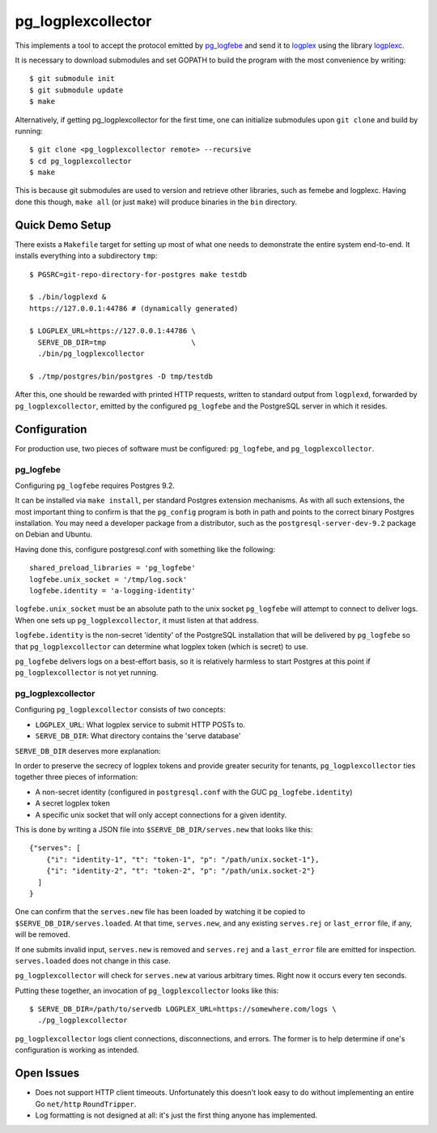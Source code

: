 pg_logplexcollector
-------------------

This implements a tool to accept the protocol emitted by `pg_logfebe`_
and send it to logplex_ using the library logplexc_.

It is necessary to download submodules and set GOPATH to build the
program with the most convenience by writing::

  $ git submodule init
  $ git submodule update
  $ make

Alternatively, if getting pg_logplexcollector for the first time, one
can initialize submodules upon ``git clone`` and build by running::

  $ git clone <pg_logplexcollector remote> --recursive
  $ cd pg_logplexcollector
  $ make

This is because git submodules are used to version and retrieve other
libraries, such as femebe and logplexc.  Having done this though,
``make all`` (or just ``make``) will produce binaries in the ``bin``
directory.

Quick Demo Setup
================

There exists a ``Makefile`` target for setting up most of what one
needs to demonstrate the entire system end-to-end.  It installs
everything into a subdirectory ``tmp``::

  $ PGSRC=git-repo-directory-for-postgres make testdb

  $ ./bin/logplexd &
  https://127.0.0.1:44786 # (dynamically generated)

  $ LOGPLEX_URL=https://127.0.0.1:44786 \
    SERVE_DB_DIR=tmp			\
    ./bin/pg_logplexcollector

  $ ./tmp/postgres/bin/postgres -D tmp/testdb

After this, one should be rewarded with printed HTTP requests, written
to standard output from ``logplexd``, forwarded by
``pg_logplexcollector``, emitted by the configured ``pg_logfebe`` and
the PostgreSQL server in which it resides.

Configuration
=============

For production use, two pieces of software must be configured:
``pg_logfebe``, and ``pg_logplexcollector``.

==========
pg_logfebe
==========

Configuring ``pg_logfebe`` requires Postgres 9.2.

It can be installed via ``make install``, per standard Postgres
extension mechanisms.  As with all such extensions, the most important
thing to confirm is that the ``pg_config`` program is both in path and
points to the correct binary Postgres installation.  You may need a
developer package from a distributor, such as the
``postgresql-server-dev-9.2`` package on Debian and Ubuntu.

Having done this, configure postgresql.conf with something like the
following::

  shared_preload_libraries = 'pg_logfebe'
  logfebe.unix_socket = '/tmp/log.sock'
  logfebe.identity = 'a-logging-identity'

``logfebe.unix_socket`` must be an absolute path to the unix socket
``pg_logfebe`` will attempt to connect to deliver logs.  When one sets
up ``pg_logplexcollector``, it must listen at that address.

``logfebe.identity`` is the non-secret 'identity' of the PostgreSQL
installation that will be delivered by ``pg_logfebe`` so that
``pg_logplexcollector`` can determine what logplex token (which is
secret) to use.

``pg_logfebe`` delivers logs on a best-effort basis, so it is
relatively harmless to start Postgres at this point if
``pg_logplexcollector`` is not yet running.

===================
pg_logplexcollector
===================

Configuring ``pg_logplexcollector`` consists of two concepts:

* ``LOGPLEX_URL``: What logplex service to submit HTTP POSTs to.

* ``SERVE_DB_DIR``: What directory contains the 'serve database'

``SERVE_DB_DIR`` deserves more explanation:

In order to preserve the secrecy of logplex tokens and provide greater
security for tenants, ``pg_logplexcollector`` ties together three
pieces of information:

* A non-secret identity (configured in ``postgresql.conf`` with the
  GUC ``pg_logfebe.identity``)

* A secret logplex token

* A specific unix socket that will only accept connections for a given
  identity.

This is done by writing a JSON file into ``$SERVE_DB_DIR/serves.new``
that looks like this::

    {"serves": [
        {"i": "identity-1", "t": "token-1", "p": "/path/unix.socket-1"},
        {"i": "identity-2", "t": "token-2", "p": "/path/unix.socket-2"}
      ]
    }

One can confirm that the ``serves.new`` file has been loaded by
watching it be copied to ``$SERVE_DB_DIR/serves.loaded``.  At that
time, ``serves.new``, and any existing ``serves.rej`` or
``last_error`` file, if any, will be removed.

If one submits invalid input, ``serves.new`` is removed and
``serves.rej`` and a ``last_error`` file are emitted for inspection.
``serves.loaded`` does not change in this case.

``pg_logplexcollector`` will check for ``serves.new`` at various
arbitrary times.  Right now it occurs every ten seconds.

Putting these together, an invocation of ``pg_logplexcollector`` looks
like this::

    $ SERVE_DB_DIR=/path/to/servedb LOGPLEX_URL=https://somewhere.com/logs \
      ./pg_logplexcollector

``pg_logplexcollector`` logs client connections, disconnections, and
errors.  The former is to help determine if one's configuration is
working as intended.

Open Issues
===========

* Does not support HTTP client timeouts.  Unfortunately this doesn't
  look easy to do without implementing an entire Go ``net/http``
  ``RoundTripper``.

* Log formatting is not designed at all: it's just the first thing
  anyone has implemented.

.. _logplexc: https://github.com/fdr/logplexc

.. _pg_logfebe: https://github.com/fdr/pg_logfebe

.. _logplex: https://github.com/heroku/logplex
